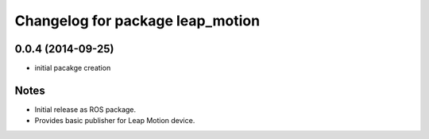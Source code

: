 ^^^^^^^^^^^^^^^^^^^^^^^^^^^^^^^^^
Changelog for package leap_motion
^^^^^^^^^^^^^^^^^^^^^^^^^^^^^^^^^

0.0.4 (2014-09-25)
-------------------
* initial pacakge creation

Notes
-----
* Initial release as ROS package.
* Provides basic publisher for Leap Motion device.
